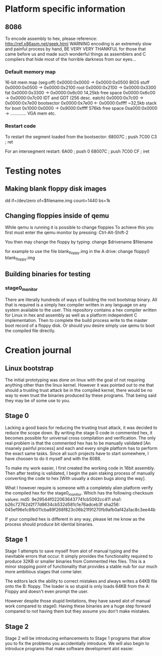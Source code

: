 * Platform specific information
** 8086
To encode assembly to hex, please reference: http://ref.x86asm.net/geek.html
WARNING encoding is an extremely slow and painful process by hand,
BE VERY VERY THANKFUL for those that came before us and made such wonderful
things as assemblers and C compilers that hide most of the horrible darkness from our eyes...

*** Default memory map
16-bit mem map	(seg:off)
0x0000:0x0000 -> 0x0000:0x0500  BIOS stuff
0x0000:0x0500 -> 0x0000:0x2100  root
0x0000:0x2100 -> 0x0000:0x3300  fat
0x0000:0x3300 -> 0x0000:0x6c00  14,25kb free space
0x0000:0x6c00 -> 0x0000:0x7c00  IDT and GDT (256 desc. eatch)
0x0000:0x7c00 -> 0x0000:0x7e00  bootsector
0x0000:0x7e00 <- 0x0000:0xffff  ~32,5kb stack for boot
0x1000:0x0000 -> 0x9000:0xffff  576kb free space
0xa000:0x0000 -> .............  VGA mem etc.

*** Restart code
To restart the segment loaded from the bootsector:
68007C		; push 7C00
C3		; ret

For an intersegment restart:
6A00		; push 0
68007C		; push 7C00
CF		; iret

* Testing notes
** Making blank floppy disk images
dd if=/dev/zero of=$filename.img count=1440 bs=1k

** Changing floppies inside of qemu
While qemu is running it is possible to change floppies
To achieve this you first must enter the qemu monitor by pressing:
Ctrl-Alt-Shift-2

You then may change the floppy by typing:
change $drivename $filename

for example to use the file blank_floppy.img in the A drive:
change floppy0 blank_floppy.img

** Building binaries for testing
*** stage0_monitor
There are literally hundreds of ways of building the root bootstrap binary.
All that is required is a simply hex compiler written in any language on
any system available to the user.
This repository contains a hex compiler written for Linux in hex and assembly as
well as a platform independent C implementation.
Then to complete the build process write to the master boot record of a floppy disk.
Or should you desire simply use qemu to boot the compiled file directly.
* Creation journal
** Linux bootstrap
The initial prototyping was done on linux with the goal of not
requiring anything other than the linux kernel.
However it was pointed out to me that should a trusting trust attack be in the compiled kernel,
there would be no way to even trust the binaries produced by these programs.
That being said they may be of some use to you.

** Stage 0
Lacking a good basis for reducing the trusting trust attack, it was decided to reduce the scope down.
By writing the stage 0 code in commented hex, it becomes possible for universal cross compilation and verification.
The only real problem is that the commented hex has to be manually validated [An insanely painful process] and
each and every single platform has to perform the exact same tasks.
Since all such projects have to start somewhere, I have choosen to do it myself and with the 8088.

To make my work easier, I first created the working code in 16bit assembly. Then after testing is validated,
I begin the pain staking process of manually converting the code to hex [With usually a dozen bugs along the way].

What I however require is someone with a completely alien platform verify the compiled hex for the stage0_monitor.
Which has the following checksum values:
md5: 9e29544f0220636437741cb5092cc411
sha1: b26c72762d2f77d8634cb532d581c1e76adceb3f
sha256: 045ef96e1c8fb011cba89f268f823c06b21f91270fb9afb0af42a1ac8c3ee44b

If your compiled hex is different in any way, please let me know as the process should produce bit idential binaries.

** Stage 1
Stage 1 attempts to save myself from alot of manual typing and the inevitable errors that occur.
It simply provides the functionality required to produce 32KB or smaller binaries from Commented Hex files.
This is a minor stopping point of functionality that provides a stable nub for our much more ambitious stages that come later.

The editors lack the ability to correct mistakes and always writes a 64KB file onto the B: floppy.
The loader is so stupid is only loads 64KB from the A: Floppy and doesn't even prompt the user.

However despite those stupid limitations, they have saved alot of manual work compared to stage0.
Having these binaries are a huge step forward compared to not having them but they assume you don't make mistakes.

** Stage 2
Stage 2 will be introducing enhancements to Stage 1 programs that allow you to fix the problems you accidentially introduce.
We will also begin to introduce programs that make software development alot easier.
